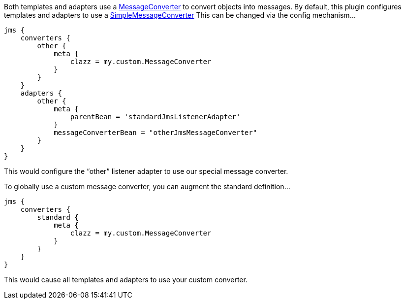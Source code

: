 Both templates and adapters use a http://static.springsource.org/spring/docs/current/javadoc-api/org/springframework/jms/support/converter/MessageConverter.html[MessageConverter] to convert objects into messages.
By default, this plugin configures templates and adapters to use a http://static.springsource.org/spring/docs/current/javadoc-api/org/springframework/jms/support/converter/SimpleMessageConverter.html.[SimpleMessageConverter]
This can be changed via the config mechanism…

[source,groovy]
----
jms {
    converters {
        other {
            meta {
                clazz = my.custom.MessageConverter
            }
        }
    }
    adapters {
        other {
            meta {
                parentBean = 'standardJmsListenerAdapter'
            }
            messageConverterBean = "otherJmsMessageConverter"
        }
    }
}
----

This would configure the “other” listener adapter to use our special message converter.

To globally use a custom message converter, you can augment the standard definition…

[source,groovy]
----
jms {
    converters {
        standard {
            meta {
                clazz = my.custom.MessageConverter
            }
        }
    }
}
----

This would cause all templates and adapters to use your custom converter.

